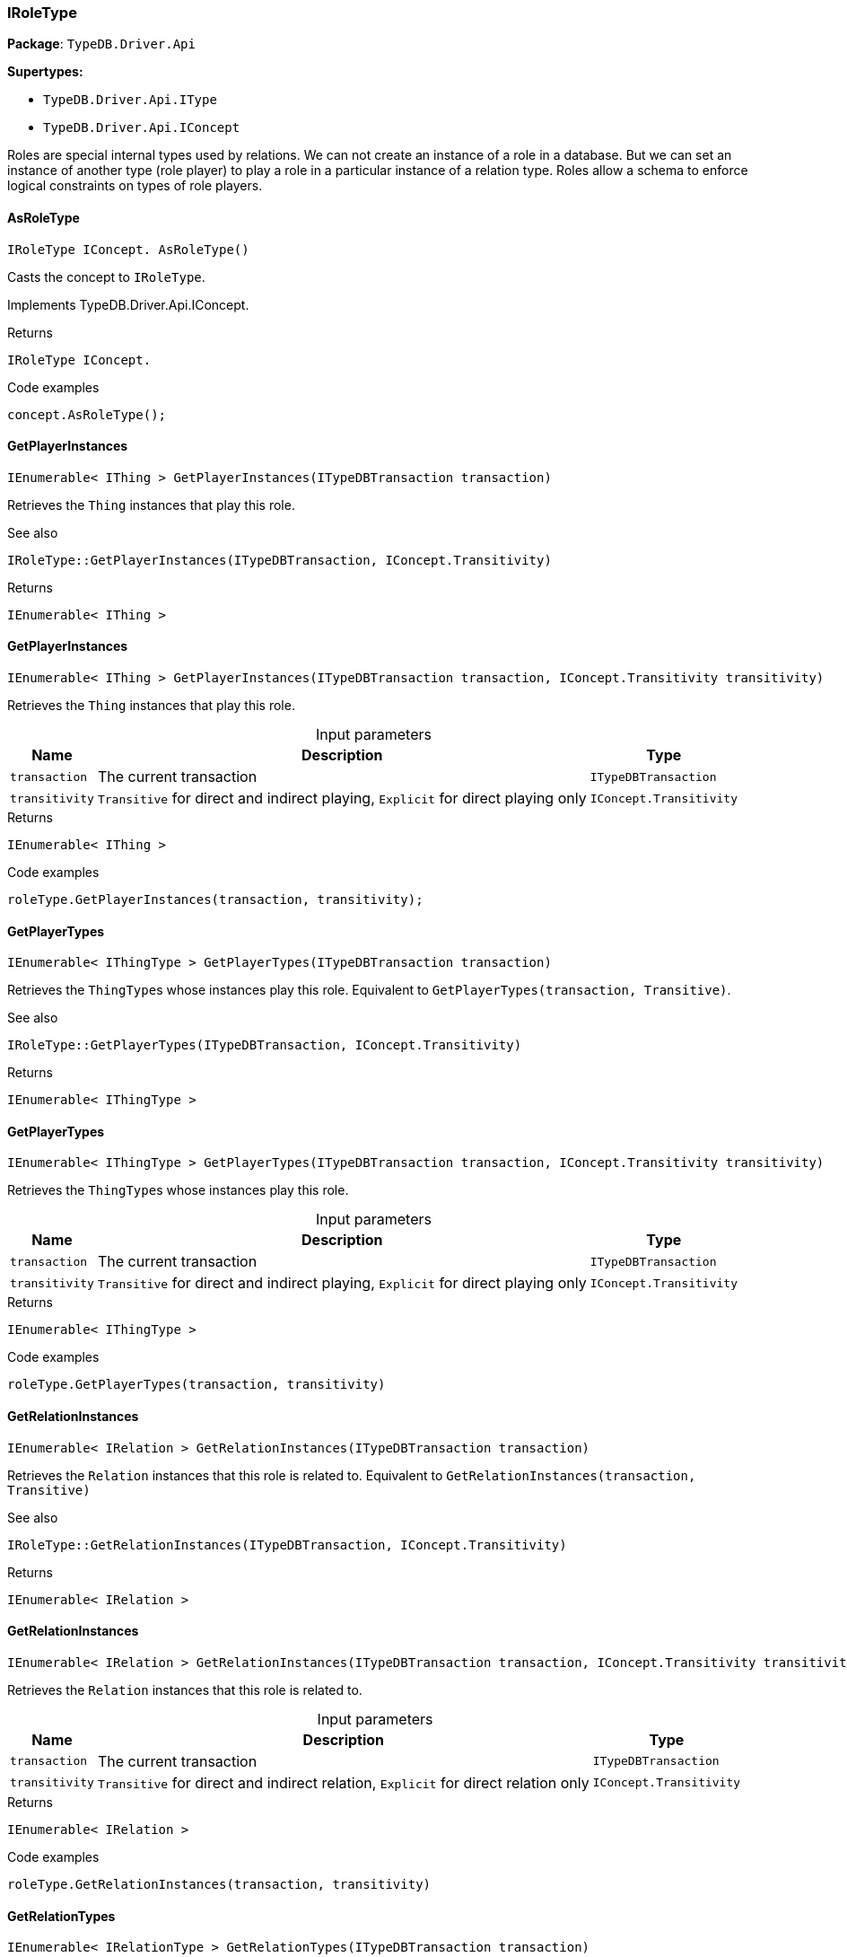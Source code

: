 [#_IRoleType]
=== IRoleType

*Package*: `TypeDB.Driver.Api`

*Supertypes:*

* `TypeDB.Driver.Api.IType`
* `TypeDB.Driver.Api.IConcept`



Roles are special internal types used by relations. We can not create an instance of a role in a database. But we can set an instance of another type (role player) to play a role in a particular instance of a relation type. Roles allow a schema to enforce logical constraints on types of role players.

// tag::methods[]
[#_IRoleType_IConcept__TypeDB_Driver_Api_IRoleType_AsRoleType___]
==== AsRoleType

[source,cs]
----
IRoleType IConcept. AsRoleType()
----



Casts the concept to ``IRoleType``.




Implements TypeDB.Driver.Api.IConcept.

[caption=""]
.Returns
`IRoleType IConcept.`

[caption=""]
.Code examples
[source,cs]
----
concept.AsRoleType();
----

[#_IEnumerable__IThing___TypeDB_Driver_Api_IRoleType_GetPlayerInstances___ITypeDBTransaction_transaction_]
==== GetPlayerInstances

[source,cs]
----
IEnumerable< IThing > GetPlayerInstances(ITypeDBTransaction transaction)
----



Retrieves the ``Thing`` instances that play this role.

 

See also
[source,cs]
----
 
 
IRoleType::GetPlayerInstances(ITypeDBTransaction, IConcept.Transitivity)
---- 


[caption=""]
.Returns
`IEnumerable< IThing >`

[#_IEnumerable__IThing___TypeDB_Driver_Api_IRoleType_GetPlayerInstances___ITypeDBTransaction_transaction__IConcept_Transitivity_transitivity_]
==== GetPlayerInstances

[source,cs]
----
IEnumerable< IThing > GetPlayerInstances(ITypeDBTransaction transaction, IConcept.Transitivity transitivity)
----



Retrieves the ``Thing`` instances that play this role.


[caption=""]
.Input parameters
[cols="~,~,~"]
[options="header"]
|===
|Name |Description |Type
a| `transaction` a| The current transaction a| `ITypeDBTransaction`
a| `transitivity` a| ``Transitive`` for direct and indirect playing, ``Explicit`` for direct playing only a| `IConcept.Transitivity`
|===

[caption=""]
.Returns
`IEnumerable< IThing >`

[caption=""]
.Code examples
[source,cs]
----
roleType.GetPlayerInstances(transaction, transitivity);
----

[#_IEnumerable__IThingType___TypeDB_Driver_Api_IRoleType_GetPlayerTypes___ITypeDBTransaction_transaction_]
==== GetPlayerTypes

[source,cs]
----
IEnumerable< IThingType > GetPlayerTypes(ITypeDBTransaction transaction)
----



Retrieves the ``ThingType``s whose instances play this role. Equivalent to ``GetPlayerTypes(transaction, Transitive)``.

 

See also
[source,cs]
----
 
 
IRoleType::GetPlayerTypes(ITypeDBTransaction, IConcept.Transitivity)
---- 


[caption=""]
.Returns
`IEnumerable< IThingType >`

[#_IEnumerable__IThingType___TypeDB_Driver_Api_IRoleType_GetPlayerTypes___ITypeDBTransaction_transaction__IConcept_Transitivity_transitivity_]
==== GetPlayerTypes

[source,cs]
----
IEnumerable< IThingType > GetPlayerTypes(ITypeDBTransaction transaction, IConcept.Transitivity transitivity)
----



Retrieves the ``ThingType``s whose instances play this role.


[caption=""]
.Input parameters
[cols="~,~,~"]
[options="header"]
|===
|Name |Description |Type
a| `transaction` a| The current transaction a| `ITypeDBTransaction`
a| `transitivity` a| ``Transitive`` for direct and indirect playing, ``Explicit`` for direct playing only a| `IConcept.Transitivity`
|===

[caption=""]
.Returns
`IEnumerable< IThingType >`

[caption=""]
.Code examples
[source,cs]
----
roleType.GetPlayerTypes(transaction, transitivity)
----

[#_IEnumerable__IRelation___TypeDB_Driver_Api_IRoleType_GetRelationInstances___ITypeDBTransaction_transaction_]
==== GetRelationInstances

[source,cs]
----
IEnumerable< IRelation > GetRelationInstances(ITypeDBTransaction transaction)
----



Retrieves the ``Relation`` instances that this role is related to. Equivalent to ``GetRelationInstances(transaction, Transitive)``

 

See also
[source,cs]
----
 
 
IRoleType::GetRelationInstances(ITypeDBTransaction, IConcept.Transitivity)
---- 


[caption=""]
.Returns
`IEnumerable< IRelation >`

[#_IEnumerable__IRelation___TypeDB_Driver_Api_IRoleType_GetRelationInstances___ITypeDBTransaction_transaction__IConcept_Transitivity_transitivity_]
==== GetRelationInstances

[source,cs]
----
IEnumerable< IRelation > GetRelationInstances(ITypeDBTransaction transaction, IConcept.Transitivity transitivity)
----



Retrieves the ``Relation`` instances that this role is related to.


[caption=""]
.Input parameters
[cols="~,~,~"]
[options="header"]
|===
|Name |Description |Type
a| `transaction` a| The current transaction a| `ITypeDBTransaction`
a| `transitivity` a| ``Transitive`` for direct and indirect relation, ``Explicit`` for direct relation only a| `IConcept.Transitivity`
|===

[caption=""]
.Returns
`IEnumerable< IRelation >`

[caption=""]
.Code examples
[source,cs]
----
roleType.GetRelationInstances(transaction, transitivity)
----

[#_IEnumerable__IRelationType___TypeDB_Driver_Api_IRoleType_GetRelationTypes___ITypeDBTransaction_transaction_]
==== GetRelationTypes

[source,cs]
----
IEnumerable< IRelationType > GetRelationTypes(ITypeDBTransaction transaction)
----



Retrieves ``RelationType``s that this role is related to (directly or indirectly).


[caption=""]
.Input parameters
[cols="~,~,~"]
[options="header"]
|===
|Name |Description |Type
a| `transaction` a| The current transaction a| `ITypeDBTransaction`
|===

[caption=""]
.Returns
`IEnumerable< IRelationType >`

[caption=""]
.Code examples
[source,cs]
----
roleType.GetRelationTypes(transaction);
----

[#_bool_IConcept__TypeDB_Driver_Api_IRoleType_IsRoleType___]
==== IsRoleType

[source,cs]
----
bool IConcept. IsRoleType()
----



Checks if the concept is a ``IRoleType``.




Implements TypeDB.Driver.Api.IConcept.

[caption=""]
.Returns
`bool IConcept.`

[caption=""]
.Code examples
[source,cs]
----
concept.IsRoleType();
----

// end::methods[]

